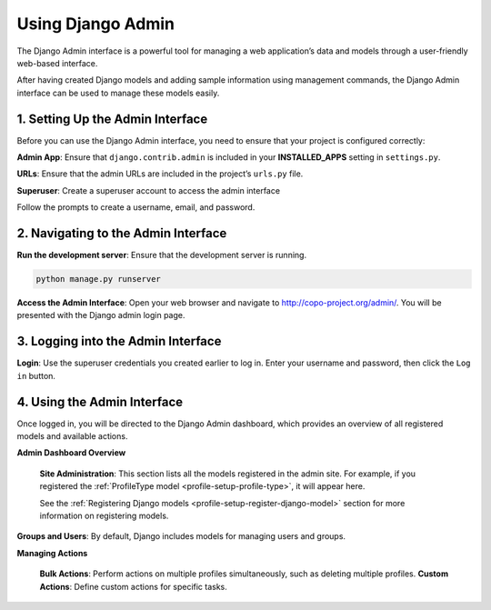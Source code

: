 .. _setup-django-admin-interface:

===================
Using Django Admin
===================

The Django Admin interface is a powerful tool for managing a web application’s data and models through a
user-friendly web-based interface.

After having created Django models and adding sample information using management
commands, the Django Admin interface can be used to manage these models easily.

.. seealso::

  * `Official Django documentation <https://docs.djangoproject.com>`__ and the
    `official Python documentation <https://docs.python.org>`__ for more information.

  * :ref:`How to set up COPO project <project-application-structure>`

  * :ref:`How to configure profiles on COPO <profile-setup-index>`

.. raw:: html

   <hr>

1. Setting Up the Admin Interface
----------------------------------

Before you can use the Django Admin interface, you need to ensure that your project is configured correctly:

**Admin App**: Ensure that ``django.contrib.admin`` is included in your **INSTALLED_APPS** setting in ``settings.py``.

.. code-block:: python
    :caption: Snippet of settings.py file

    INSTALLED_APPS = [
        ...
        'django.contrib.admin',
        ...
    ]

**URLs**: Ensure that the admin URLs are included in the project’s ``urls.py`` file.

.. code-block:: python
   :caption: Snippet of urls.py file

    from django.contrib import admin
    from django.urls import path, include

    urlpatterns = [
        path('admin/', admin.site.urls),
        path('myapp/', include('myapp.urls')),
    ]

**Superuser**: Create a superuser account to access the admin interface

.. code-block:: bash
   :caption: Command to create a superuser

    python manage.py createsuperuser

Follow the prompts to create a username, email, and password.

.. raw:: html

   <hr>

2. Navigating to the Admin Interface
------------------------------------

**Run the development server**: Ensure that the development server is running.

.. code-block:: bash

    python manage.py runserver

**Access the Admin Interface**: Open your web browser and navigate to http://copo-project.org/admin/. You will be
presented with the Django admin login page.

.. raw:: html

   <hr>

3. Logging into the Admin Interface
-----------------------------------

**Login**: Use the superuser credentials you created earlier to log in. Enter your username and password, then
click the ``Log in`` button.

.. raw:: html

   <hr>

4. Using the Admin Interface
------------------------------

Once logged in, you will be directed to the Django Admin dashboard, which provides an overview of all registered models
and available actions.

**Admin Dashboard Overview**

   **Site Administration**: This section lists all the models registered in the admin site. For example, if you
   registered the :ref:`ProfileType model <profile-setup-profile-type>`, it will appear here.

   See the :ref:`Registering Django models <profile-setup-register-django-model>` section for more information on
   registering models.

**Groups and Users**: By default, Django includes models for managing users and groups.


**Managing Actions**

    **Bulk Actions**: Perform actions on multiple profiles simultaneously, such as deleting multiple profiles.
    **Custom Actions**: Define custom actions for specific tasks.